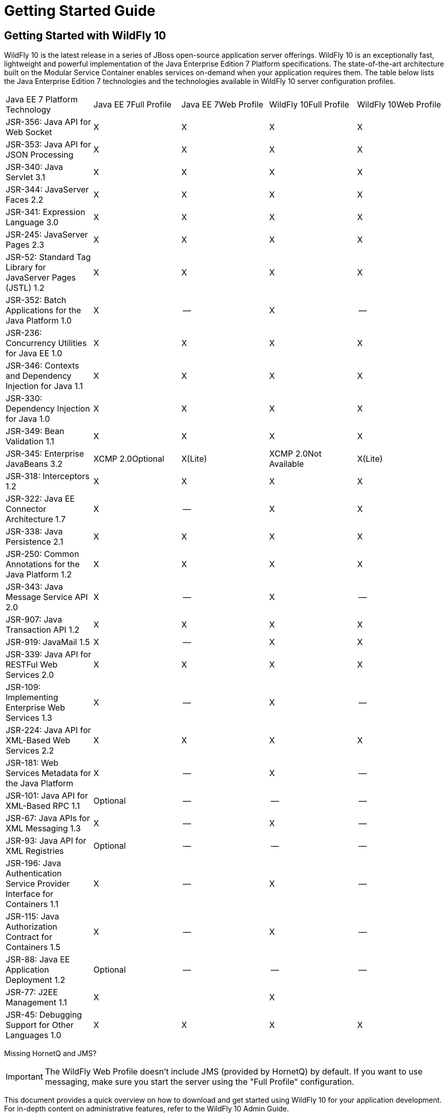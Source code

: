 = Getting Started Guide

[[getting-started-with-wildfly-10]]
== Getting Started with WildFly 10

WildFly 10 is the latest release in a series of JBoss open-source
application server offerings. WildFly 10 is an exceptionally fast,
lightweight and powerful implementation of the Java Enterprise Edition 7
Platform specifications. The state-of-the-art architecture built on the
Modular Service Container enables services on-demand when your
application requires them. The table below lists the Java Enterprise
Edition 7 technologies and the technologies available in WildFly 10
server configuration profiles.

[cols=",,,,",]
|=======================================================================
|Java EE 7 Platform Technology |Java EE 7Full Profile |Java EE 7Web
Profile |WildFly 10Full Profile |WildFly 10Web Profile

|JSR-356: Java API for Web Socket |X |X |X |X

|JSR-353: Java API for JSON ﻿Processing |X |X |X |X

|JSR-340: Java Servlet 3.1 |X |X |X |X

|JSR-344: JavaServer Faces 2.2 |X |X |X |X

|JSR-341: Expression Language 3.0 |X |X |X |X

|JSR-245: JavaServer Pages 2.3 |X |X |X |X

|JSR-52: Standard Tag Library for JavaServer Pages (JSTL) 1.2 |X |X |X
|X

|JSR-352: Batch Applications for the Java Platform 1.0 |X |-- |X |--

|JSR-236: Concurrency Utilities for Java EE 1.0 |X |X |X |X

|JSR-346: Contexts and Dependency Injection for Java 1.1 |X |X |X |X

|JSR-330: Dependency Injection for Java 1.0 |X |X |X |X

|JSR-349: Bean Validation 1.1 |X |X |X |X

|JSR-345: Enterprise JavaBeans 3.2 |XCMP 2.0Optional |X(Lite) |XCMP
2.0Not Available |X(Lite)

|JSR-318: Interceptors 1.2 |X |X |X |X

|JSR-322: Java EE Connector Architecture 1.7 |X |-- |X |X

|JSR-338: Java Persistence 2.1 |X |X |X |X

|JSR-250: Common Annotations for the Java Platform 1.2 |X |X |X |X

|JSR-343: Java Message Service API 2.0 |X |-- |X |--

|JSR-907: Java Transaction API 1.2 |X |X |X |X

|JSR-919: JavaMail 1.5 |X |-- |X |X

|JSR-339: Java API for RESTFul Web Services 2.0 |X |X |X |X

|JSR-109: Implementing Enterprise Web Services 1.3 |X |-- |X |--

|JSR-224: Java API for XML-Based Web Services 2.2 |X |X |X |X

|JSR-181: Web Services Metadata for the Java Platform |X |-- |X |--

|JSR-101: Java API for XML-Based RPC 1.1 |Optional |-- |-- |--

|JSR-67: Java APIs for XML Messaging 1.3 |X |-- |X |--

|JSR-93: Java API for XML Registries |Optional |-- |-- |--

|JSR-196: Java Authentication Service Provider Interface for Containers
1.1 |X |-- |X |--

|JSR-115: Java Authorization Contract for Containers 1.5 |X |-- |X |--

|JSR-88: Java EE Application Deployment 1.2 |Optional |-- |-- |--

|JSR-77: J2EE Management 1.1 |X |  |X | 

|JSR-45: Debugging Support for Other Languages 1.0 |X |X |X |X
|=======================================================================

Missing HornetQ and JMS?

[IMPORTANT]

The WildFly Web Profile doesn't include JMS (provided by HornetQ) by
default. If you want to use messaging, make sure you start the server
using the "Full Profile" configuration.

This document provides a quick overview on how to download and get
started using WildFly 10 for your application development. For in-depth
content on administrative features, refer to the WildFly 10 Admin Guide.

[[download]]
=== Download

WildFly 10 distributions can be obtained from:

http://www.wildfly.org/downloads/[wildfly.org/downloads]

WildFly 10 provides a single distribution available in zip or tar file
formats.

* *wildfly-10.0.0.Final.zip*
* *wildfly-10.0.0.Final.tar.gz*

[[requirements]]
=== Requirements

* Java SE 8 or later (we recommend that you use the latest update
available)

[[installation]]
=== Installation

Simply extract your chosen download to the directory of your choice. You
can install WildFly 10 on any operating system that supports the zip or
tar formats. Refer to the Release Notes for additional information
related to the release.

[[wildfly---a-quick-tour]]
=== WildFly - A Quick Tour

Now that you've downloaded WildFly 10, the next thing to discuss is the
layout of the distribution and explore the server directory structure,
key configuration files, log files, user deployments and so on. It's
worth familiarizing yourself with the layout so that you'll be able to
find your way around when it comes to deploying your own applications.

[[wildfly-10-directory-structure]]
==== WildFly 10 Directory Structure

[cols=",",]
|=======================================================================
|DIRECTORY |DESCRIPTION

|appclient |Configuration files, deployment content, and writable areas
used by the application client container run from this installation.

|bin |Start up scripts, start up configuration files and various command
line utilities like Vault, add-user and Java diagnostic reportavailable
for Unix and Windows environments

|bin/client |Contains a client jar for use by non-maven based clients.

|docs/schema |XML schema definition files

|docs/examples/configs |Example configuration files representing
specific use cases

|domain |Configuration files, deployment content, and writable areas
used by the domain mode processes run from this installation.

|modules |WildFly 10 is based on a modular classloading architecture.
The various modules used in the server are stored here.

|standalone |Configuration files, deployment content, and writable areas
used by the single standalone server run from this installation.

|welcome-content |Default Welcome Page content
|=======================================================================

[[standalone-directory-structure]]
===== Standalone Directory Structure

In " *_standalone_* " mode each WildFly 10 server instance is an
independent process (similar to previous JBoss AS versions; e.g., 3, 4,
5, or 6). The configuration files, deployment content and writable areas
used by the single standalone server run from a WildFly installation are
found in the following subdirectories under the top level "standalone"
directory:

[cols=",",]
|=======================================================================
|DIRECTORY |DESCRIPTION

|configuration |Configuration files for the standalone server that runs
off of this installation. All configuration information for the running
server is located here and is the single place for configuration
modifications for the standalone server.

|data |Persistent information written by the server to survive a restart
of the server

|deployments |End user deployment content can be placed in this
directory for automatic detection and deployment of that content into
the server's runtime.NOTE: The server's management API is recommended
for installing deployment content. File system based deployment scanning
capabilities remain for developer convenience.

|lib/ext |Location for installed library jars referenced by applications
using the Extension-List mechanism

|log |standalone server log files

|tmp |location for temporary files written by the server

|tmp/auth |Special location used to exchange authentication tokens with
local clients so they can confirm that they are local to the running AS
process.
|=======================================================================

[[domain-directory-structure]]
===== Domain Directory Structure

A key feature of WildFly 10 is the managing multiple servers from a
single control point. A collection of multiple servers are referred to
as a " *_domain_* ". Domains can span multiple physical (or virtual)
machines with all WildFly instances on a given host under the control of
a Host Controller process. The Host Controllers interact with the Domain
Controller to control the lifecycle of the WildFly instances running on
that host and to assist the Domain Controller in managing them. The
configuration files, deployment content and writeable areas used by
domain mode processes run from a WildFly installation are found in the
following subdirectories under the top level "domain" directory:

[cols=",",]
|=======================================================================
|DIRECTORY |DESCRIPTION

|configuration |Configuration files for the domain and for the Host
Controller and any servers running off of this installation. All
configuration information for the servers managed wtihin the domain is
located here and is the single place for configuration information.

|content |an internal working area for the Host Controller that controls
this installation. This is where it internally stores deployment
content. This directory is not meant to be manipulated by end users.Note
that "domain" mode does not support deploying content based on scanning
a file system.

|lib/ext |Location for installed library jars referenced by applications
using the Extension-List mechanism

|log |Location where the Host Controller process writes its logs. The
Process Controller, a small lightweight process that actually spawns the
other Host Controller process and any Application Server processes also
writes a log here.

|servers |Writable area used by each Application Server instance that
runs from this installation. Each Application Server instance will have
its own subdirectory, created when the server is first started. In each
server's subdirectory there will be the following subdirectories:data --
information written by the server that needs to survive a restart of the
serverlog -- the server's log filestmp -- location for temporary files
written by the server

|tmp |location for temporary files written by the server

|tmp/auth |Special location used to exchange authentication tokens with
local clients so they can confirm that they are local to the running AS
process.
|=======================================================================

[[wildfly-10-configurations]]
==== WildFly 10 Configurations

[[standalone-server-configurations]]
===== Standalone Server Configurations

* standalone.xml ( _default_)
** Java Enterprise Edition 7 web profile certified configuration with
the required technologies plus those noted in the table above.

* standalone-ha.xml
** Java Enterprise Edition 7 web profile certified configuration with
high availability

* standalone-full.xml
** Java Enterprise Edition 7 full profile certified configuration
including all the required EE 7 technologies

* standalone-full-ha.xml
** Java Enterprise Edition 7 full profile certified configuration with
high availability

[[domain-server-configurations]]
===== Domain Server Configurations

* domain.xml
** Java Enterprise Edition 7 full and web profiles available with or
without high availability

Important to note is that the *_domain_* and *_standalone_* modes
determine how the servers are managed not what capabilities they
provide.

[[starting-wildfly-10]]
==== Starting WildFly 10

To start WildFly 10 using the default web profile configuration in "
_standalone_" mode, change directory to $JBOSS_HOME/bin.

[source, java]
----
./standalone.sh
----

To start the default web profile configuration using domain management
capabilities,

[source, java]
----
./domain.sh
----

[[starting-wildfly-10-with-an-alternate-configuration]]
==== Starting WildFly 10 with an Alternate Configuration

If you choose to start your server with one of the other provided
configurations, they can be accessed by passing the --server-config
argument with the server-config file to be used.

To use the full profile with clustering capabilities, use the following
syntax from $JBOSS_HOME/bin:

[source, java]
----
./standalone.sh --server-config=standalone-full-ha.xml
----

Similarly to start an alternate configuration in _domain_ mode:

[source, java]
----
./domain.sh --domain-config=my-domain-configuration.xml
----

Alternatively, you can create your own selecting the additional
subsystems you want to add, remove, or modify.

[[test-your-installation]]
===== Test Your Installation

After executing one of the above commands, you should see output similar
to what's shown below.

[source, java]
----
=========================================================================
 
  JBoss Bootstrap Environment
 
  JBOSS_HOME: /opt/wildfly-10.0.0.Final
 
  JAVA: java
 
  JAVA_OPTS:  -server -Xms64m -Xmx512m -XX:MetaspaceSize=96M -XX:MaxMetaspaceSize=256m -Djava.net.preferIPv4Stack=true -Djboss.modules.system.pkgs=com.yourkit,org.jboss.byteman -Djava.awt.headless=true
 
=========================================================================
 
11:46:11,161 INFO  [org.jboss.modules] (main) JBoss Modules version 1.5.1.Final
11:46:11,331 INFO  [org.jboss.msc] (main) JBoss MSC version 1.2.6.Final
11:46:11,391 INFO  [org.jboss.as] (MSC service thread 1-6) WFLYSRV0049: WildFly Full 10.0.0.Final (WildFly Core 2.0.10.Final) starting
<snip>
11:46:14,300 INFO  [org.jboss.as] (Controller Boot Thread) WFLYSRV0025: WildFly Full 10.0.0.Final (WildFly Core 2.0.10.Final) started in 1909ms - Started 267 of 553 services (371 services are lazy, passive or on-demand)
----

As with previous WildFly releases, you can point your browser to
*_http://localhost:8080_* (if using the default configured http port)
which brings you to the Welcome Screen:

image:images/download/attachments/557127/wildfly.png[images/download/attachments/557127/wildfly.png]

From here you can access links to the WildFly community documentation
set, stay up-to-date on the latest project information, have a
discussion in the user forum and access the enhanced web-based
Administration Console. Or, if you uncover a defect while using WildFly,
report an issue to inform us (attached patches will be reviewed). This
landing page is recommended for convenient access to information about
WildFly 10 but can easily be replaced with your own if desired.

[[managing-your-wildfly-10]]
==== Managing your WildFly 10

WildFly 10 offers two administrative mechanisms for managing your
running instance:

* web-based Administration Console
* command-line interface

[[authentication]]
===== Authentication

By default WildFly 10 is now distributed with security enabled for the
management interfaces, this means that before you connect using the
administration console or remotely using the CLI you will need to add a
new user, this can be achieved simply by using the _add-user.sh_ script
in the bin folder.

After starting the script you will be guided through the process to add
a new user: -

[source, java]
----
./add-user.sh
What type of user do you wish to add?
 a) Management User (mgmt-users.properties)
 b) Application User (application-users.properties)
(a):
----

In this case a new user is being added for the purpose of managing the
servers so select option a.

You will then be prompted to enter the details of the new user being
added: -

[source, java]
----
Enter the details of the new user to add.
Realm (ManagementRealm) :
Username :
Password :
Re-enter Password :
----

It is important to leave the name of the realm as 'ManagementRealm' as
this needs to match the name used in the server's configuration, for the
remaining fields enter the new username, password and password
confirmation.

Provided there are no errors in the values entered you will then be
asked to confirm that you want to add the user, the user will be written
to the properties files used for authentication and a confirmation
message will be displayed.

The modified time of the properties files are inspected at the time of
authentication and the files reloaded if they have changed, for this
reason you do not need to re-start the server after adding a new user.

[[administration-console]]
===== Administration Console

To access the web-based Administration Console, simply follow the link
from the Welcome Screen. To directly access the Management Console,
point your browser at:

*_http://localhost:9990/console_*

NOTE: port 9990 is the default port configured.

[source, java]
----
<management-interfaces>
   <native-interface security-realm="ManagementRealm">
      <socket-binding native="management-native"/>
   </native-interface>
   <http-interface security-realm="ManagementRealm">
      <socket-binding http="management-http"/>
   </http-interface>
</management-interfaces>
----

If you modify the _management-http_ socket binding in your running
configuration: adjust the above command accordingly. If such
modifications are made, then the link from the Welcome Screen will also
be inaccessible.

If you have not yet added at least one management user an error page
will be displayed asking you to add a new user, after a user has been
added you can click on the 'Try Again' link at the bottom of the error
page to try connecting to the administration console again.

[[command-line-interface]]
===== Command-Line Interface

If you prefer to manage your server from the command line (or batching),
the _jboss-cli.sh_ script provides the same capabilities available via
the web-based UI. This script is accessed from $JBOSS_HOME/bin
directory; e.g.,

[source, java]
----
$JBOSS_HOME/bin/jboss-cli.sh --connect
Connected to standalone controller at localhost:9990
----

Notice if no host or port information provided, it will default to
localhost:9990.

When running locally to the WildFly process the CLI will silently
authenticate against the server by exchanging tokens on the file system,
the purpose of this exchange is to verify that the client does have
access to the local file system. If the CLI is connecting to a remote
WildFly installation then you will be prompted to enter the username and
password of a user already added to the realm.

Once connected you can add, modify, remove resources and deploy or
undeploy applications. For a complete list of commands and command
syntax, type *_help_* once connected.

[[modifying-the-example-datasource]]
==== Modifying the Example DataSource

As with previous JBoss application server releases, a default data
source, *_ExampleDS_* , is configured using the embedded H2 database for
developer convenience. There are two ways to define datasource
configurations:

1.  as a module
2.  as a deployment

In the provided configurations, H2 is configured as a module. The module
is located in the $JBOSS_HOME/modules/com/h2database/h2 directory. The
H2 datasource configuration is shown below.

[source, java]
----
<subsystem xmlns="urn:jboss:domain:datasources:1.0">
    <datasources>
        <datasource jndi-name="java:jboss/datasources/ExampleDS" pool-name="ExampleDS">
            <connection-url>jdbc:h2:mem:test;DB_CLOSE_DELAY=-1</connection-url>
            <driver>h2</driver>
            <pool>
                <min-pool-size>10</min-pool-size>
                <max-pool-size>20</max-pool-size>
                <prefill>true</prefill>
            </pool>
            <security>
                <user-name>sa</user-name>
                <password>sa</password>
            </security>
        </datasource>
        <xa-datasource jndi-name="java:jboss/datasources/ExampleXADS" pool-name="ExampleXADS">
           <driver>h2</driver>
           <xa-datasource-property name="URL">jdbc:h2:mem:test</xa-datasource-property>
           <xa-pool>
                <min-pool-size>10</min-pool-size>
                <max-pool-size>20</max-pool-size>
                <prefill>true</prefill>
           </xa-pool>
           <security>
                <user-name>sa</user-name>
                <password>sa</password>
           </security>
        </xa-datasource>
        <drivers>
            <driver name="h2" module="com.h2database.h2">
                <xa-datasource-class>org.h2.jdbcx.JdbcDataSource</xa-datasource-class>
            </driver>
        </drivers>
  </datasources>
</subsystem>
----

The datasource subsystem is provided by the
http://www.jboss.org/ironjacamar[IronJacamar] project. For a detailed
description of the available configuration properties, please consult
the project documentation.

* IronJacamar homepage: http://www.jboss.org/ironjacamar
* Project Documentation: http://www.jboss.org/ironjacamar/docs
* Schema description:
http://docs.jboss.org/ironjacamar/userguide/1.0/en-US/html/deployment.html#deployingds_descriptor

[[configure-logging-in-wildfly-10]]
===== Configure Logging in WildFly 10

WildFly 10 logging can be configured with the web console or the command
line interface. You can get more detail on the link:#src-557127[Logging
Configuration] page.

Turn on debugging for a specific category with CLI:

[source, java]
----
/subsystem=logging/logger=org.jboss.as:add(level=DEBUG)
----

By default the `server.log` is configured to include all levels in it's
log output. In the above example we changed the console to also display
debug messages.
